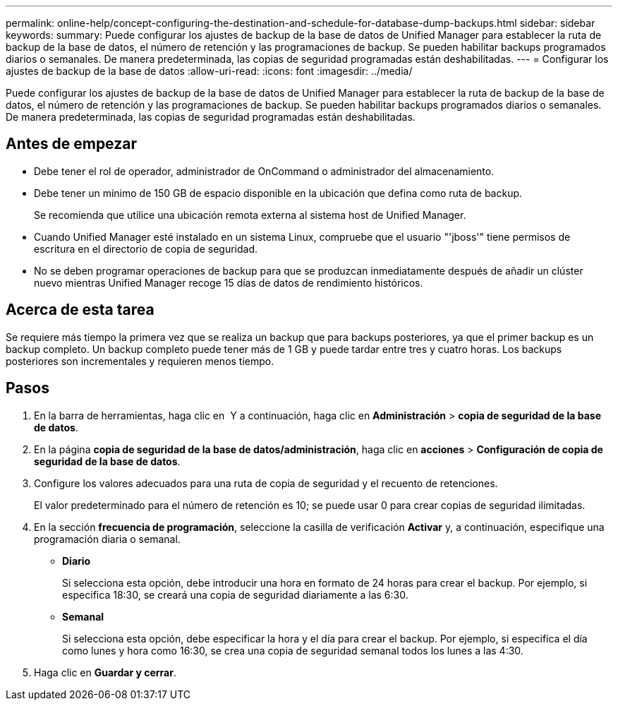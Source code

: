 ---
permalink: online-help/concept-configuring-the-destination-and-schedule-for-database-dump-backups.html 
sidebar: sidebar 
keywords:  
summary: Puede configurar los ajustes de backup de la base de datos de Unified Manager para establecer la ruta de backup de la base de datos, el número de retención y las programaciones de backup. Se pueden habilitar backups programados diarios o semanales. De manera predeterminada, las copias de seguridad programadas están deshabilitadas. 
---
= Configurar los ajustes de backup de la base de datos
:allow-uri-read: 
:icons: font
:imagesdir: ../media/


[role="lead"]
Puede configurar los ajustes de backup de la base de datos de Unified Manager para establecer la ruta de backup de la base de datos, el número de retención y las programaciones de backup. Se pueden habilitar backups programados diarios o semanales. De manera predeterminada, las copias de seguridad programadas están deshabilitadas.



== Antes de empezar

* Debe tener el rol de operador, administrador de OnCommand o administrador del almacenamiento.
* Debe tener un mínimo de 150 GB de espacio disponible en la ubicación que defina como ruta de backup.
+
Se recomienda que utilice una ubicación remota externa al sistema host de Unified Manager.

* Cuando Unified Manager esté instalado en un sistema Linux, compruebe que el usuario "'jboss'" tiene permisos de escritura en el directorio de copia de seguridad.
* No se deben programar operaciones de backup para que se produzcan inmediatamente después de añadir un clúster nuevo mientras Unified Manager recoge 15 días de datos de rendimiento históricos.




== Acerca de esta tarea

Se requiere más tiempo la primera vez que se realiza un backup que para backups posteriores, ya que el primer backup es un backup completo. Un backup completo puede tener más de 1 GB y puede tardar entre tres y cuatro horas. Los backups posteriores son incrementales y requieren menos tiempo.



== Pasos

. En la barra de herramientas, haga clic en *image:../media/clusterpage-settings-icon.gif[""]* Y a continuación, haga clic en *Administración* > *copia de seguridad de la base de datos*.
. En la página *copia de seguridad de la base de datos/administración*, haga clic en *acciones* > *Configuración de copia de seguridad de la base de datos*.
. Configure los valores adecuados para una ruta de copia de seguridad y el recuento de retenciones.
+
El valor predeterminado para el número de retención es 10; se puede usar 0 para crear copias de seguridad ilimitadas.

. En la sección *frecuencia de programación*, seleccione la casilla de verificación *Activar* y, a continuación, especifique una programación diaria o semanal.
+
** *Diario*
+
Si selecciona esta opción, debe introducir una hora en formato de 24 horas para crear el backup. Por ejemplo, si especifica 18:30, se creará una copia de seguridad diariamente a las 6:30.

** *Semanal*
+
Si selecciona esta opción, debe especificar la hora y el día para crear el backup. Por ejemplo, si especifica el día como lunes y hora como 16:30, se crea una copia de seguridad semanal todos los lunes a las 4:30.



. Haga clic en *Guardar y cerrar*.

